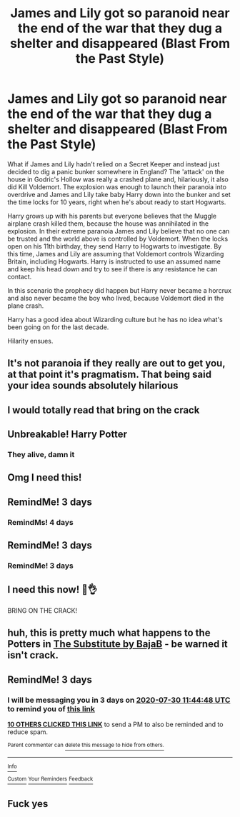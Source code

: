#+TITLE: James and Lily got so paranoid near the end of the war that they dug a shelter and disappeared (Blast From the Past Style)

* James and Lily got so paranoid near the end of the war that they dug a shelter and disappeared (Blast From the Past Style)
:PROPERTIES:
:Author: Darkhorse_17
:Score: 195
:DateUnix: 1595833247.0
:DateShort: 2020-Jul-27
:FlairText: Prompt
:END:
What if James and Lily hadn't relied on a Secret Keeper and instead just decided to dig a panic bunker somewhere in England? The 'attack' on the house in Godric's Hollow was really a crashed plane and, hilariously, it also did Kill Voldemort. The explosion was enough to launch their paranoia into overdrive and James and Lily take baby Harry down into the bunker and set the time locks for 10 years, right when he's about ready to start Hogwarts.

Harry grows up with his parents but everyone believes that the Muggle airplane crash killed them, because the house was annihilated in the explosion. In their extreme paranoia James and Lily believe that no one can be trusted and the world above is controlled by Voldemort. When the locks open on his 11th birthday, they send Harry to Hogwarts to investigate. By this time, James and Lily are assuming that Voldemort controls Wizarding Britain, including Hogwarts. Harry is instructed to use an assumed name and keep his head down and try to see if there is any resistance he can contact.

In this scenario the prophecy did happen but Harry never became a horcrux and also never became the boy who lived, because Voldemort died in the plane crash.

Harry has a good idea about Wizarding culture but he has no idea what's been going on for the last decade.

Hilarity ensues.


** It's not paranoia if they really are out to get you, at that point it's pragmatism. That being said your idea sounds absolutely hilarious
:PROPERTIES:
:Author: mogaz
:Score: 82
:DateUnix: 1595835810.0
:DateShort: 2020-Jul-27
:END:


** I would totally read that bring on the crack
:PROPERTIES:
:Author: pygmypuffonacid
:Score: 26
:DateUnix: 1595854084.0
:DateShort: 2020-Jul-27
:END:


** Unbreakable! Harry Potter
:PROPERTIES:
:Author: Brilliant_Sea
:Score: 12
:DateUnix: 1595857224.0
:DateShort: 2020-Jul-27
:END:

*** They alive, damn it
:PROPERTIES:
:Author: branmacmorn
:Score: 4
:DateUnix: 1595902085.0
:DateShort: 2020-Jul-28
:END:


** Omg I need this!
:PROPERTIES:
:Author: thegirlwholovedhp
:Score: 8
:DateUnix: 1595854162.0
:DateShort: 2020-Jul-27
:END:


** RemindMe! 3 days
:PROPERTIES:
:Author: jofpali
:Score: 3
:DateUnix: 1595854644.0
:DateShort: 2020-Jul-27
:END:

*** RemindMs! 4 days
:PROPERTIES:
:Author: DannyPhantomPhandom
:Score: 0
:DateUnix: 1595874367.0
:DateShort: 2020-Jul-27
:END:


** RemindMe! 3 days
:PROPERTIES:
:Author: the_long_way_round25
:Score: 4
:DateUnix: 1595856127.0
:DateShort: 2020-Jul-27
:END:

*** RemindMe! 3 days
:PROPERTIES:
:Score: 0
:DateUnix: 1595873205.0
:DateShort: 2020-Jul-27
:END:


** I need this now! 🤣👌

BRING ON THE CRACK!
:PROPERTIES:
:Author: Glitched-Quill
:Score: 4
:DateUnix: 1595860173.0
:DateShort: 2020-Jul-27
:END:


** huh, this is pretty much what happens to the Potters in [[https://www.fanfiction.net/s/4641394/1/The-Substitute][The Substitute by BajaB]] - be warned it isn't crack.
:PROPERTIES:
:Author: elspammo
:Score: 4
:DateUnix: 1595886389.0
:DateShort: 2020-Jul-28
:END:


** RemindMe! 3 days
:PROPERTIES:
:Author: Oopdidoop
:Score: 7
:DateUnix: 1595850288.0
:DateShort: 2020-Jul-27
:END:

*** I will be messaging you in 3 days on [[http://www.wolframalpha.com/input/?i=2020-07-30%2011:44:48%20UTC%20To%20Local%20Time][*2020-07-30 11:44:48 UTC*]] to remind you of [[https://np.reddit.com/r/HPfanfiction/comments/hyndsj/james_and_lily_got_so_paranoid_near_the_end_of/fze8b00/?context=3][*this link*]]

[[https://np.reddit.com/message/compose/?to=RemindMeBot&subject=Reminder&message=%5Bhttps%3A%2F%2Fwww.reddit.com%2Fr%2FHPfanfiction%2Fcomments%2Fhyndsj%2Fjames_and_lily_got_so_paranoid_near_the_end_of%2Ffze8b00%2F%5D%0A%0ARemindMe%21%202020-07-30%2011%3A44%3A48%20UTC][*10 OTHERS CLICKED THIS LINK*]] to send a PM to also be reminded and to reduce spam.

^{Parent commenter can} [[https://np.reddit.com/message/compose/?to=RemindMeBot&subject=Delete%20Comment&message=Delete%21%20hyndsj][^{delete this message to hide from others.}]]

--------------

[[https://np.reddit.com/r/RemindMeBot/comments/e1bko7/remindmebot_info_v21/][^{Info}]]

[[https://np.reddit.com/message/compose/?to=RemindMeBot&subject=Reminder&message=%5BLink%20or%20message%20inside%20square%20brackets%5D%0A%0ARemindMe%21%20Time%20period%20here][^{Custom}]]
[[https://np.reddit.com/message/compose/?to=RemindMeBot&subject=List%20Of%20Reminders&message=MyReminders%21][^{Your Reminders}]]
[[https://np.reddit.com/message/compose/?to=Watchful1&subject=RemindMeBot%20Feedback][^{Feedback}]]
:PROPERTIES:
:Author: RemindMeBot
:Score: 0
:DateUnix: 1595874079.0
:DateShort: 2020-Jul-27
:END:


** Fuck yes
:PROPERTIES:
:Author: Mr_Tumbleweed_dealer
:Score: 7
:DateUnix: 1595853134.0
:DateShort: 2020-Jul-27
:END:
